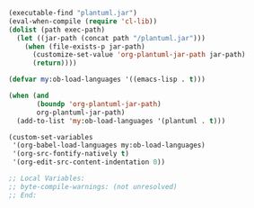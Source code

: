 #+BEGIN_SRC emacs-lisp
(executable-find "plantuml.jar")
(eval-when-compile (require 'cl-lib))
(dolist (path exec-path)
  (let ((jar-path (concat path "/plantuml.jar")))
    (when (file-exists-p jar-path)
      (customize-set-value 'org-plantuml-jar-path jar-path)
      (return))))

(defvar my:ob-load-languages '((emacs-lisp . t)))

(when (and
       (boundp 'org-plantuml-jar-path)
       org-plantuml-jar-path)
  (add-to-list 'my:ob-load-languages '(plantuml . t)))

(custom-set-variables
 '(org-babel-load-languages my:ob-load-languages)
 '(org-src-fontify-natively t)
 '(org-edit-src-content-indentation 0))

;; Local Variables:
;; byte-compile-warnings: (not unresolved)
;; End:
#+END_SRC
